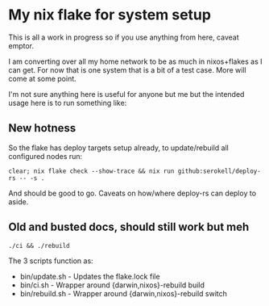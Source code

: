 * My nix flake for system setup

This is all a work in progress so if you use anything from here, caveat emptor.

I am converting over all my home network to be as much in nixos+flakes as I can get. For now that is one system that is a bit of a test case. More will come at some point.

I'm not sure anything here is useful for anyone but me but the intended usage here is to run something like:

** New hotness

So the flake has deploy targets setup already, to update/rebuild all configured nodes run:

#+begin_src shell
clear; nix flake check --show-trace && nix run github:serokell/deploy-rs -- -s .
#+end_src

And should be good to go. Caveats on how/where deploy-rs can deploy to aside.

** Old and busted docs, should still work but meh

#+begin_src shell
./ci && ./rebuild
#+end_src

The 3 scripts function as:
 - bin/update.sh  - Updates the flake.lock file
 - bin/ci.sh      - Wrapper around {darwin,nixos}-rebuild build
 - bin/rebuild.sh - Wrapper around {darwin,nixos}-rebuild switch
